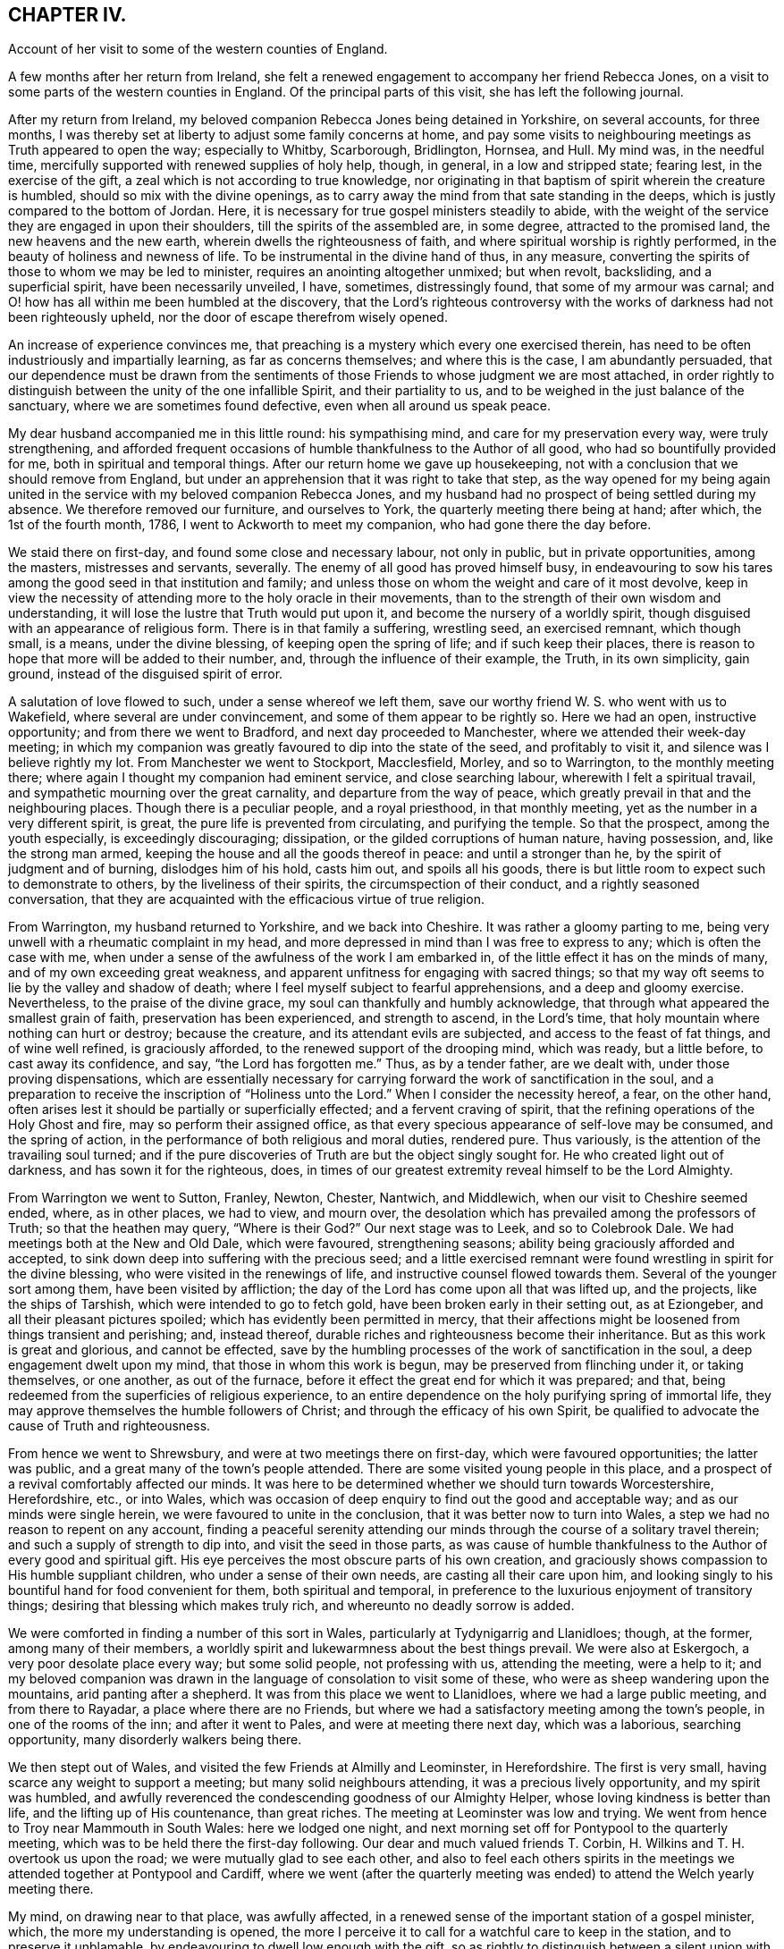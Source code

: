 == CHAPTER IV.

Account of her visit to some of the western counties of England.

A few months after her return from Ireland,
she felt a renewed engagement to accompany her friend Rebecca Jones,
on a visit to some parts of the western counties in England.
Of the principal parts of this visit, she has left the following journal.

After my return from Ireland,
my beloved companion Rebecca Jones being detained in Yorkshire, on several accounts,
for three months, I was thereby set at liberty to adjust some family concerns at home,
and pay some visits to neighbouring meetings as Truth appeared to open the way;
especially to Whitby, Scarborough, Bridlington, Hornsea, and Hull.
My mind was, in the needful time,
mercifully supported with renewed supplies of holy help, though, in general,
in a low and stripped state; fearing lest, in the exercise of the gift,
a zeal which is not according to true knowledge,
nor originating in that baptism of spirit wherein the creature is humbled,
should so mix with the divine openings,
as to carry away the mind from that sate standing in the deeps,
which is justly compared to the bottom of Jordan.
Here, it is necessary for true gospel ministers steadily to abide,
with the weight of the service they are engaged in upon their shoulders,
till the spirits of the assembled are, in some degree, attracted to the promised land,
the new heavens and the new earth, wherein dwells the righteousness of faith,
and where spiritual worship is rightly performed,
in the beauty of holiness and newness of life.
To be instrumental in the divine hand of thus, in any measure,
converting the spirits of those to whom we may be led to minister,
requires an anointing altogether unmixed; but when revolt, backsliding,
and a superficial spirit, have been necessarily unveiled, I have, sometimes,
distressingly found, that some of my armour was carnal;
and O! how has all within me been humbled at the discovery,
that the Lord's righteous controversy with the works of
darkness had not been righteously upheld,
nor the door of escape therefrom wisely opened.

An increase of experience convinces me,
that preaching is a mystery which every one exercised therein,
has need to be often industriously and impartially learning,
as far as concerns themselves; and where this is the case, I am abundantly persuaded,
that our dependence must be drawn from the sentiments
of those Friends to whose judgment we are most attached,
in order rightly to distinguish between the unity of the one infallible Spirit,
and their partiality to us, and to be weighed in the just balance of the sanctuary,
where we are sometimes found defective, even when all around us speak peace.

My dear husband accompanied me in this little round: his sympathising mind,
and care for my preservation every way, were truly strengthening,
and afforded frequent occasions of humble thankfulness to the Author of all good,
who had so bountifully provided for me, both in spiritual and temporal things.
After our return home we gave up housekeeping,
not with a conclusion that we should remove from England,
but under an apprehension that it was right to take that step,
as the way opened for my being again united in the
service with my beloved companion Rebecca Jones,
and my husband had no prospect of being settled during my absence.
We therefore removed our furniture, and ourselves to York,
the quarterly meeting there being at hand; after which, the 1st of the fourth month,
1786, I went to Ackworth to meet my companion, who had gone there the day before.

We staid there on first-day, and found some close and necessary labour,
not only in public, but in private opportunities, among the masters,
mistresses and servants, severally.
The enemy of all good has proved himself busy,
in endeavouring to sow his tares among the good seed in that institution and family;
and unless those on whom the weight and care of it most devolve,
keep in view the necessity of attending more to the holy oracle in their movements,
than to the strength of their own wisdom and understanding,
it will lose the lustre that Truth would put upon it,
and become the nursery of a worldly spirit,
though disguised with an appearance of religious form.
There is in that family a suffering, wrestling seed, an exercised remnant,
which though small, is a means, under the divine blessing,
of keeping open the spring of life; and if such keep their places,
there is reason to hope that more will be added to their number, and,
through the influence of their example, the Truth, in its own simplicity, gain ground,
instead of the disguised spirit of error.

A salutation of love flowed to such, under a sense whereof we left them,
save our worthy friend W. S. who went with us to Wakefield,
where several are under convincement, and some of them appear to be rightly so.
Here we had an open, instructive opportunity; and from there we went to Bradford,
and next day proceeded to Manchester, where we attended their week-day meeting;
in which my companion was greatly favoured to dip into the state of the seed,
and profitably to visit it, and silence was I believe rightly my lot.
From Manchester we went to Stockport, Macclesfield, Morley, and so to Warrington,
to the monthly meeting there; where again I thought my companion had eminent service,
and close searching labour, wherewith I felt a spiritual travail,
and sympathetic mourning over the great carnality, and departure from the way of peace,
which greatly prevail in that and the neighbouring places.
Though there is a peculiar people, and a royal priesthood, in that monthly meeting,
yet as the number in a very different spirit, is great,
the pure life is prevented from circulating, and purifying the temple.
So that the prospect, among the youth especially, is exceedingly discouraging;
dissipation, or the gilded corruptions of human nature, having possession, and,
like the strong man armed, keeping the house and all the goods thereof in peace:
and until a stronger than he, by the spirit of judgment and of burning,
dislodges him of his hold, casts him out, and spoils all his goods,
there is but little room to expect such to demonstrate to others,
by the liveliness of their spirits, the circumspection of their conduct,
and a rightly seasoned conversation,
that they are acquainted with the efficacious virtue of true religion.

From Warrington, my husband returned to Yorkshire, and we back into Cheshire.
It was rather a gloomy parting to me,
being very unwell with a rheumatic complaint in my head,
and more depressed in mind than I was free to express to any;
which is often the case with me,
when under a sense of the awfulness of the work I am embarked in,
of the little effect it has on the minds of many, and of my own exceeding great weakness,
and apparent unfitness for engaging with sacred things;
so that my way oft seems to lie by the valley and shadow of death;
where I feel myself subject to fearful apprehensions, and a deep and gloomy exercise.
Nevertheless, to the praise of the divine grace,
my soul can thankfully and humbly acknowledge,
that through what appeared the smallest grain of faith,
preservation has been experienced, and strength to ascend, in the Lord's time,
that holy mountain where nothing can hurt or destroy; because the creature,
and its attendant evils are subjected, and access to the feast of fat things,
and of wine well refined, is graciously afforded,
to the renewed support of the drooping mind, which was ready, but a little before,
to cast away its confidence, and say, "`the Lord has forgotten me.`"
Thus, as by a tender father, are we dealt with, under those proving dispensations,
which are essentially necessary for carrying
forward the work of sanctification in the soul,
and a preparation to receive the inscription of "`Holiness unto the Lord.`"
When I consider the necessity hereof, a fear, on the other hand,
often arises lest it should be partially or superficially effected;
and a fervent craving of spirit, that the refining operations of the Holy Ghost and fire,
may so perform their assigned office,
as that every specious appearance of self-love may be consumed, and the spring of action,
in the performance of both religious and moral duties, rendered pure.
Thus variously, is the attention of the travailing soul turned;
and if the pure discoveries of Truth are but the object singly sought for.
He who created light out of darkness, and has sown it for the righteous, does,
in times of our greatest extremity reveal himself to be the Lord Almighty.

From Warrington we went to Sutton, Franley, Newton, Chester, Nantwich, and Middlewich,
when our visit to Cheshire seemed ended, where, as in other places, we had to view,
and mourn over, the desolation which has prevailed among the professors of Truth;
so that the heathen may query, "`Where is their God?`"
Our next stage was to Leek, and so to Colebrook Dale.
We had meetings both at the New and Old Dale, which were favoured, strengthening seasons;
ability being graciously afforded and accepted,
to sink down deep into suffering with the precious seed;
and a little exercised remnant were found wrestling in spirit for the divine blessing,
who were visited in the renewings of life, and instructive counsel flowed towards them.
Several of the younger sort among them, have been visited by affliction;
the day of the Lord has come upon all that was lifted up, and the projects,
like the ships of Tarshish, which were intended to go to fetch gold,
have been broken early in their setting out, as at Eziongeber,
and all their pleasant pictures spoiled; which has evidently been permitted in mercy,
that their affections might be loosened from things transient and perishing; and,
instead thereof, durable riches and righteousness become their inheritance.
But as this work is great and glorious, and cannot be effected,
save by the humbling processes of the work of sanctification in the soul,
a deep engagement dwelt upon my mind, that those in whom this work is begun,
may be preserved from flinching under it, or taking themselves, or one another,
as out of the furnace, before it effect the great end for which it was prepared;
and that, being redeemed from the superficies of religious experience,
to an entire dependence on the holy purifying spring of immortal life,
they may approve themselves the humble followers of Christ;
and through the efficacy of his own Spirit,
be qualified to advocate the cause of Truth and righteousness.

From hence we went to Shrewsbury, and were at two meetings there on first-day,
which were favoured opportunities; the latter was public,
and a great many of the town's people attended.
There are some visited young people in this place,
and a prospect of a revival comfortably affected our minds.
It was here to be determined whether we should turn towards Worcestershire,
Herefordshire, etc., or into Wales,
which was occasion of deep enquiry to find out the good and acceptable way;
and as our minds were single herein, we were favoured to unite in the conclusion,
that it was better now to turn into Wales,
a step we had no reason to repent on any account,
finding a peaceful serenity attending our minds
through the course of a solitary travel therein;
and such a supply of strength to dip into, and visit the seed in those parts,
as was cause of humble thankfulness to the Author of every good and spiritual gift.
His eye perceives the most obscure parts of his own creation,
and graciously shows compassion to His humble suppliant children,
who under a sense of their own needs, are casting all their care upon him,
and looking singly to his bountiful hand for food convenient for them,
both spiritual and temporal,
in preference to the luxurious enjoyment of transitory things;
desiring that blessing which makes truly rich, and whereunto no deadly sorrow is added.

We were comforted in finding a number of this sort in Wales,
particularly at Tydynigarrig and Llanidloes; though, at the former,
among many of their members,
a worldly spirit and lukewarmness about the best things prevail.
We were also at Eskergoch, a very poor desolate place every way; but some solid people,
not professing with us, attending the meeting, were a help to it;
and my beloved companion was drawn in the language of consolation to visit some of these,
who were as sheep wandering upon the mountains, arid panting after a shepherd.
It was from this place we went to Llanidloes, where we had a large public meeting,
and from there to Rayadar, a place where there are no Friends,
but where we had a satisfactory meeting among the town's people,
in one of the rooms of the inn; and after it went to Pales,
and were at meeting there next day, which was a laborious, searching opportunity,
many disorderly walkers being there.

We then stept out of Wales, and visited the few Friends at Almilly and Leominster,
in Herefordshire.
The first is very small, having scarce any weight to support a meeting;
but many solid neighbours attending, it was a precious lively opportunity,
and my spirit was humbled,
and awfully reverenced the condescending goodness of our Almighty Helper,
whose loving kindness is better than life, and the lifting up of His countenance,
than great riches.
The meeting at Leominster was low and trying.
We went from hence to Troy near Mammouth in South Wales: here we lodged one night,
and next morning set off for Pontypool to the quarterly meeting,
which was to be held there the first-day following.
Our dear and much valued friends T. Corbin,
H+++.+++ Wilkins and T. H. overtook us upon the road; we were mutually glad to see each other,
and also to feel each others spirits in the meetings we
attended together at Pontypool and Cardiff,
where we went (after the quarterly meeting was
ended) to attend the Welch yearly meeting there.

My mind, on drawing near to that place, was awfully affected,
in a renewed sense of the important station of a gospel minister, which,
the more my understanding is opened,
the more I perceive it to call for a watchful care to keep in the station,
and to preserve it unblamable, by endeavouring to dwell low enough with the gift,
so as rightly to distinguish between a silent union with the seed in meetings,
(wherein we sometimes sympathise with the concerns of
others,) and our own public service for the cause.
And I was thankful in feeling my spirit humbly contrited,
under a sense of my own weakness,
and the commemoration of infinite kindness in times past;
and I secretly supplicated that the approaching solemnity
might be graciously owned with the virtue of divine life,
immediately imparted from the great Minister of ministers; whereby I felt,
in a good degree, strengthened for my own measure of exercise,
which proved altogether in silence.

But this was not the case with some ethers;
with a few of whom a sense of near unity attended my spirit,
both in a secret travail of spirit, and in the exercise of their gifts;
never that I remember, being so sensible of the purity of that life which,
and which only, quickens services in the church,
and qualifies the centred mind) to judge righteously
concerning public offerings in meetings.
Whatever has a tendency to close up the spring of this life,
by casting rubbish thereinto, instead of industriously removing it, such as the shallow,
superficial judgment of the natural mind, its old experiences and wisdom,
which are held out of the life, can never availingly invite the wrestling soul,
that is panting after the pure milk of the divine word,
to the fountain of spiritual consolation,
or refresh the Christian pilgrim in his journey heaven-wards.
O the purity of that life which is hid with Christ in God!
It cannot be supported but by the flesh and blood,
the virtue or divine nature of the Son;
nor can it unite with that which is not congenial to itself.

There is a ministry which, like the whirlwind, the earthquake, and the fire,
makes apparent effects upon nature, shakes it, throws it into confusion,
and kindles it with untempered zeal;
but proves very deficient in settling it upon the sure foundation;
or introducing it into that rest which is prepared for the people of God,
who cease from all their own works;
or teaching it to distinguish between the voice of the Shepherd,
and the voice of the stranger.
Hence, many, otherwise well disposed minds, have got bewildered,
their attention diverted from the one great object,
and fixed upon sacrifices of their own; which, in time,
are so depended upon for righteousness,
that the hunger which was once begotten decreases,
and the state of the church of Laodicea becomes theirs; growing rich and full,
increasing with goods and in need of nothing;
when alas! though specious their appearance, their situation is most wretched, and,
in the light of Truth, they are discovered to stand in need of every thing.
Under these considerations,
my mind is often instructed in the necessity of
confiding only in the Spring of life itself,
and approving nothing as religious, but what comes from it, or is under its preparing,
sanctifying power.
For this end, it is necessary to be very watchful over the activity of self,
that the spirits may be tried, and my faith proved,
whether it is grounded and established upon the right foundation,
or is of that sort that wavers and floats upon any imaginary presentation,
whereby I may be rendered of those who are not to
expect anything at the hand of God.--James 1:6-7.

There are so many ways for the mind, when it is off its guard,
to be ensnared either into sensible darkness, or a righteousness of its own,
which is worst of all, that, when clothed with a sense of my infirmity and weakness,
I mourn in spirit; and am thankful when, in a grain of unadulterated faith, I can say,
"`if you will, you can make me clean,`" and breathe for the blessing of preservation.
From a fear of being instrumental in settling down young people especially,
in the form of godliness without the power;
and urging them to an appearance which might create self-complacence,
and reconcile them to an apprehension that they are further
advanced in the work of religion than is really the case;
I have often forborne to drop such advice upon the subject of dress,
among those who were inconsistent in their appearance, as, sometimes,
I felt the testimony of Truth to dictate;
a departure from true simplicity herein being generally obvious.
At large meetings particularly, where Friends from distant parts are collected,
there is a considerable appearance of inconsistency in clothing and demeanour, which,
with many other things, indicate a love of the world, and a fellowship with its spirit;
but though a regulation herein is only a small part of the fruit of the good tree,
yet it is as assuredly a part, as the more striking constituents of a Christian.

"`Whatsoever is not of faith is sin,`" is a comprehensive truth,
which neither approves an inconsistent, nor a plausible, appearance and conduct,
merely as such;
but wholly condemns every part of our lives which is
not governed by the redeeming Spirit of Truth,
wherein our faith should stand: so that, to attain this state,
to live under the righteous control of divine monition,
is I apprehend to be a follower of Christ,
under whose spiritual baptism the precious is separated from the vile, and by whose fan,
the chaff, to which the vanities of this life may be compared, will flee,
and leave the wheat, for divine protection, in the heavenly garner.

Feeling my mind drawn to a little solid conversation with a young woman,
to whom I had felt near unity,
and whom I believed to be under the preparing hand for service, but diffident in spirit,
and a suitable opportunity offering, I accepted it;
wherein I dropped a little matter by way of encouragement to her,
in her silent steppings and hidden exercises; taking occasion to observe,
that as she had hitherto been preserved, in a good measure,
independent of human consolations, so I wished her to continue,
believing that the arm of Omnipotence was most
eminently revealed to us in this state of singleness,
under such spiritual provings and conflicts as
are essentially necessary for sanctification.
It was a time of mutual comfort, and I was thankful that I gave up to it.

At Cardiff we met again our beloved brother George Dillwyn,
which both he and we rejoiced at.
He was much favoured in several of the meetings, especially the public ones,
which were large; but my dear companion had not much openness for public labour,
till the last opportunity with Friends select;
when she was strengthened to visit the members of our Society in a memorable manner;
which with some, will I trust, be as a nail fastened in a sure place.
In our way from Cardiff to Bristol, to which we were bound,
we stopped at Newport to breakfast,
where my companion and George Dillwyn felt an inclination to have a public meeting,
which was readily complied with, and held in a room in the inn; many came to it,
and it was a favoured opportunity.
We then proceeded on our journey, crossed what is called the new passage,
and reached Bristol late that night.

We met with a hospitable reception from Lydia Hawksworth, with whom we sojourned,
and next day I went with my companion and Lydia to see our beloved, honoured friend,
Catherine Phillips, then at J. Hipsley's at Congersbury.
She was in a languid state of health,
which in some degree occasioned a depression of spirits, but her best life was strong,
though hid from herself with Christ in God.
She has been a faithful, laborious servant in the church,
especially under the exercise of her gift, which was eminent for its purity,
its copiousness, and clearness; distinguishing the good and evil trees,
by representing their fruits in their true light.
Her ministry had a tendency to raise into dominion the pure life,
and in supplication she has been often wonderfully favoured with near access,
and enabled to cast down every crown, and to ascribe worship and praise,
salvation and strength, to the Lord God and the Lamb.
Since my mind has been graciously visited with a sense of Truth,
such has been my sentiment concerning this great and good woman: but about two years ago,
to my humble admiration in a season of great proving of spirit,
it was so renewed and sealed to me, the inward attraction so strong,
and the evidence that she was a faithful follower of the Lamb, so undoubted;
(a language sweetly flowing through my mind,
"`I have chosen her and she is mine`") that I not only rejoiced, and was strengthened,
but saw the abundant superiority of the unfoldings of Truth,
to all the prepossession we can receive from the experience of others;
my lack of an outward acquaintance with her being thus amply supplied
by the gracious condescension of the Head of the church,
who wisely and mysteriously unites together the large and small members of His body,
and by such connections,
makes them more useful to each other than they know or can of themselves conceive.
Where this union and sense is thus received,
I am of the belief that nothing but a departure from the divine life,
wherein Christian fellowship stands,
can ever alter our inward feelings towards the Lord's anointed.

Though I am often dismayed at the sight of things within and without,
and since the time alluded to, have been ready to say in mine haste,
"`all men are liars;`" yet it was matter of renewed consolation and abasement of mind,
that on being in company with our beloved friend, Catherine Phillips,
my feelings respecting her were revived, with sweetness and rejoicing.
But these were mixed with an inexpressible sympathy,
and sense of the buffetings and floods of the dragon, yes,
and of his temptations as in the wilderness; where though she hungered,
yet with unconquered fortitude, nobly resisted every importunity,
to command these stones to be made bread.
Having suffered with her Lord and Master, and been preserved through many temptations,
my secret belief was that life will again arise abundantly in her, and her garments,
even in this state of mutability, be washed and made white in the blood of the suffering,
yet victorious Lamb.
And oh! how did all that was within me bow under this persuasion,
and under a sense that the disciples of Jesus have,
in proportion to their strength and gifts, a measure of affliction to fill for their own,
and the body's sake, which is His church.
Here my reflections on myself were exceedingly awful.
I considered that I was just entering the field, unskilled in war,
with the armour but newly put on,
and exceedingly uncertain whether I shall not fall a prey to mine enemy.
But O Lord! teach, I pray you, mine hands to war, and my fingers to fight,
even the good fight of faith, in the sufficiency of your power,
and against every intrusion of my own; that you in all things may be glorified,
and if I perish, it may be at your footstool!

The yearly meeting at Bristol came on, and lasted three days.
It afforded many opportunities for suffering,
and deep exercise to those who travailed in spirit for the arisings of life, which,
nevertheless, for a short season, in several of them, sensibly circulated;
but it seems as if, for lack of vessels rightly prepared,
the current was often turned backward, and retired again into obscurity,
where a baptized number endeavoured patiently to dwell;
among whom was my beloved companion,
who found but little liberty to relieve her burdened mind.
The first-day after the yearly meeting we were at Claverham meeting,
which was a favoured instructive opportunity,
and returned to Bristol to their evening meeting; at the conclusion of which,
my companion had to revive the message sent to Hezekiah, and,
with evident strength and clearness, to apply it to some there.
A young man who was then in the vigour of life, was soon seized with an epidemic fever,
and in a few weeks removed from this stage of mortality;
and several others who took the disorder, narrowly escaped with their lives;
to whom the previous admonition, to set their houses in order, was likewise seasonable.

Next day we went to Sudbury, to the quarterly meeting for Gloucester and Wilts.
Here we found a great lack of true zeal, and love to the cause of Truth,
wherein living members are united in harmonious labour,
and cemented together in the covenant of life;
which preserves from a disposition that would look only to selfish things,
and enlarges the heart in an upright care for the prosperity of others.
From Sudbury we took meetings at Bath, Wesbury, Lavington, Devizes, Marlborough,
and Uxbridge, in our way to London,
being favoured to get safely there the 31st of the fifth month,
which afforded us a few days to rest, before the yearly meeting began.

This meeting opened, to those whose spiritual faculties were have in the Truth,
a field of exercising labour; wherein a steady,
watchful care was necessary for all to keep to their own stations and vocations,
with an attentive eye to the great Master;
as a busy indiscreet interference of his servants,
ever interrupts the beautiful order and prosperity of His work.
The select meetings were to me, as they generally are at our yearly meetings,
(though not all alike attended with life) seasons of deep instruction,
which I was made humblingly sensible could not be the case,
by any capacity of my own to render them so, but by being admitted, however undeservedly,
for a short time, by the Master of assemblies, into the heavenly treasury,
where the saints' provision, the armour of righteousness,
and the just balance of the sanctuary, are all to be found; and where,
as we deeply and quietly abide, we are furnished with an unerring perception of what,
among the many offerings in the visible church, proceeds from the divine repository,
and what does not; so that individuals thus gathered, though in an obscure exercise,
may say with the apostle, and which I heard revived in one of these meetings,
"`in every thing I am instructed.`"

As in the opening of spiritual things,
and being favoured in some degree with a sense of Truth,
respecting the subjects of deliberation which come before these meetings,
the natural disposition sometimes prompts us to
make public remarks consonant with our feelings;
I have, thus far, found it necessary to set a double watch upon this side,
lest I should step forward unbidden to put a hand to the ark,
(the real state of which Uzza saw as well as I) and so, like him, unavailingly labour,
and introduce death upon myself; proving unworthy of an admittance into the treasury,
and of being entrusted with divine secrets.
These are not to be revealed but in the divine will,
and under the sensible direction of the High Priest of our profession;
that the bread which we minister, being given us by Him, may also be blessed, and that,
however apparently coarse and insufficient,
its efficacy and extensive usefulness may abound to those who are fed,
and redound to His praise whose will is our sanctification.

As an attentive care on this hand is necessary,
I likewise perceived a danger on the other, when,
in the simplicity and nakedness of truth,
and consequently unadorned with anything goodly in my own eyes,
a right season has been discovered to express a few words,
and through unprofitable diffidence, and undervaluing the smallness of the appearance,
I have put by these little openings to duty.
This was more than once the case, during the sittings of the select meetings this year,
and which contributed to my own increasing weakness.
So that, while we are desirous to keep our own hearts,
and be preserved from prodigality in imparting our religious feelings,
we ought also to stand resigned to the secret intimations of Truth,
in order to approve ourselves good stewards of the manifold grace of God;
advancing from one degree of favour, acceptance, and communion with him, to another,
and thus become established before him as children without rebuke.

The meetings for discipline of women Friends became exceedingly weighty to me,
as the Friend who was clerk last year declined the office,
and my name was mentioned by several for that service.
I sought to object, under an awful sense of the weightiness of that station,
especially in so large and newly established a meeting,
and with the feebleness of my qualifications for it;
but I soon left all resistance chained down in me, and a secret,
fervent breathing begotten for that holy assistance,
which I knew to be superior to every effort of my own without it.
For though a degree of exertion is necessary,
and the natural faculties of the mind called upon to service,
yet I saw they are no longer instrumental in helping
forward the cause of Truth and righteousness,
than while they are actuated by divine love and life, and abide in the faith,
without the government of which, they are no better than sounding brass,
and a tinkling cymbal.

Under this humbling persuasion I took my seat, having E. T. and S. D. to assist;
and the business of the meeting opened, which proved, in the several succeeding sittings,
a profitable service, introducing women Friends, more generally than heretofore,
into an exercise on their own, their families, and the church's account;
for lack of which, great declension from the virtue of true religion,
and the simplicity it leads into, has long lamentably spread among us as a people.
And since, in the turnings and overturnings of the great Controller of events,
a women's yearly meeting is established,
and for these last two years has been regularly opened
in correspondence with the several quarterly meetings,
in order more deeply to enter into the state of society, as it is seen in the Truth,
a necessity was evidently discovered from meeting to meeting,
for Friends to increase their acquaintance with the light, which only makes manifest,
and without which our judgment is exceedingly imperfect; and when this is obtained,
not only to work in it, but to work wisely in it,
endeavouring to suppress a disposition which is not
purely intent upon reaching the witness in each other,
even when under the necessity of humblingly displaying that Christian virtue,
of rendering good for evil, and of being willing to endure all things.

Christian condescension is one of the great
wheels whereby the cause of Truth is advanced,
among rightly exercised members, in meetings for discipline.
When a burden rests on the mind of any, which in simplicity is removed,
it adds greatly to its value, and recommends it to those to whom it is offered,
when submitted in the spirit of true meekness,
and no inclination discovered to urge that out of the Truth,
which at first was delivered with the savour of it;
even though it may seem to undergo persecution,
by that wisdom in others which is from beneath, and is carnal;
for a blessing belongs to those who rightly endure persecution, and being reviled,
revile not again.

To discriminate between our own spirits, and a right zeal when contending for the faith,
requires great singleness of heart, and openness to self-conviction,
which I have sorrowfully observed too few arrive at, or dwell in;
and hence we are deprived of an increase in the increase of God,
the fruit-bearing branches not being so effectually purged,
as to enable them to bring forth more good fruit.
O the beauty of the living branches, when they abide in the vine,
draw their sap from the root,
and retain only a holy emulation with each other! a preserving
canopy would such form in meetings for discipline,
as well as worship, and many who are light in their spirits,
resembling the fowls of the air, would be induced to lodge under it.
No boasting, no self-seeking,
no spirit that would rend or tear the tender feelings of any feeble traveller,
could here have any place; because being branches which bring not forth good fruit,
they are cut off and cast into the fire.

But as, in the present mixed state of things, and especially in these meetings,
where Friends are untrained to the public exercise of their gifts,
and unaccustomed to sit under a diversity of sentiments,
occasions cannot fail of being furnished for the trial of Christian virtues,
I was renewedly convinced of the necessity which those who act
in the station of clerks have to be clear in their views,
by dwelling near enough to the spirit of the gospel,
so as to receive qualifications therefrom, in pure wisdom,
to strengthen or make way for that lowly plant which is righteous,
and boasts not itself in the garden of the Lord;
but to which the promise and blessing belong,
"`for all the trees of the field shall know, that I, the Lord,
have brought down the high tree, and exalted the low tree, have dried up the green tree,
and caused the dry tree to flourish;`" yes,
the valleys are exalted and the mountains reduced, when the seed of immortal life reigns,
and sways its pure sceptre in the assemblies of the people of God.

The attention of my mind was, therefore, secretly attracted to the Father of lights,
by whose powerful discoveries I saw myself;
and notwithstanding the business of the meeting almost constantly employed me,
yet I was favoured to feel a frequent abstractedness, and ample opportunities,
under a prevailing sense of my own weakness,
fervently to petition the Lord to be with my spirit,
to keep me patient in my present employ, meek in my demeanour,
and truly a servant to His cause and people.
And I may with thankfulness acknowledge, to the praise of His grace,
which is sufficient for all the needs of His children, that,
however deficient in many respects for the station,
I comfortably felt divine strength and wisdom underneath;
wherein the precious unity of the one spirit, not only with the present,
but several absent friends, comforted my often drooping mind.
Notwithstanding the foregoing observations, the meetings, in general,
were attended with living virtue,
and the humble travailers refreshed and instructed therewith.

After the yearly meeting was over, my husband and I staid a few days about London,
as did my beloved companion Rebecca Jones,
to whom I still felt bound in the service which she was engaged in;
and therefore set out again with her for the western counties,
the 17th of the sixth month.
We took the meetings of Staines, Basingstoke, Whitechurch, Andover, Salisbury, Rumsey,
and Ringwood, in our way to Fordingbridge,
where the quarterly meeting for Hampshire was held.

It was a time of some degree of favour and encouragement,
to a few honest-hearted Friends in that county;
some of whom are under a renewed visitation of divine mercy.
From hence we went to the quarterly meeting of Dorset, held at Pool;
in which my dear companion was enabled to discharge her
exercised mind of a load which she found there,
in a powerful manner; the state of that county being very low,
the living scarcely able to bear the dead.
We then proceeded to the meetings of Shaftsbury, Marnhull, Sherborne, and Yeovil,
where my dear husband left us, intending for Bristol, and from there to Ireland.
On this occasion,
I felt a secret breathing for the continuance of the Lord's protecting providence,
both with respect to the safety of the body,
and the preservation of our minds in His fear, and an increase in His favour.

From Yeovil we went to Puddimore, Longsutton, Ilminster, Chard, Bridport,
and so to Exeter, where we found, as in some of the foregoing places, a few innocent,
concerned Friends;
but the lack of that baptism which initiates into the church of Christ,
and builds up the members into a spiritual house, a holy temple in the Lord,
where He presides and ministers, was sensibly felt;
and yet the language of encouragement to press forward to this state,
appeared to us to be the language of Truth.
In general, the spirit of the world, though often disguised, so much prevails,
that before the right foundation can be discovered,
a specious pile of buildings needs pulling down;
and therefore for ministers rightly to visit meetings and individuals in this state,
requires soundness of judgment, strength in the pure faith,
patient perseverance and righteous zeal; all of which, when I see myself,
I feel the lack of.

The following passages are extracted from her letters;

9th of the seventh month 1786.--As I trust our alliance to each other in spirit,
is stronger than the ties of nature, it is not, we may conclude, inconsistent therewith,
to impart to each other without straitness,
in the circulation of mutual love and renewed sympathy;
for without this quickening experience,
all our communications must be lifeless and insipid.
How excellent is the life of Truth!
The lack of it in myself, and in others, is a daily burden to my mind;
and the burden bearers, in places where we come, being very few,
renders it still more heavy.--To say that the state of
the Society is low in these western parts,
is so general and so just a complaint,
that there is a danger of its being taken up without
feeling sufficiently the spirit of mourning.

13th of the seventh month 1786.--We endeavour quietly to get forward;
and by the continued sustaining evidence,
that the best strength is graciously near to assist in the needful time,
and the blessing which makes truly rich, sometimes revealed in the midst of our poverty,
we are preserved thus far,
in a degree of thankfulness to the great Supplier of all the necessities of His people;
though often attended with the spirit of mourning over
the scattered remnant of a once flourishing heritage.

Though in some places there is but little to visit,
yet not being a people wholly given up to reproach,
and the pure seed still groaning for deliverance, a little room is left to labour;
and here and there an exercised member dwells, with whom, whenever they were found,
our minds could not but dip into near sympathy; so that any little opening to service,
in such desolate places, ought not to be declined, but rather cherished in confidence,
that the good Husbandman will again plough and sow His plantation,
and bless the labour of those He puts forth.
I cannot say that this is an expectation which has abundantly attended my mind,
in our passing along; but, just as I write, a little hope is renewed,
that the vineyard will again prosper by a right and necessary extirpation of the briars,
the thorns, and noxious weeds; and, by a holy cultivation,
be prepared for the true plants, wherever scattered,
being enclosed within divine protection, and rendered fruitful in holiness,
so as to be fitted to receive the heavenly Visitant,
and made able to endure the northern and the southern blasts.
O that this hope may not perish, but prove true in a future day,
when the earth is shaken of her rest!

We staid their first-day meeting at Exeter, and then went to Kingsbridge,
taking a little meeting at Newton Bushel in our way, and to Plymouth,
where we attended their monthly meeting; which is in so weak a state,
as to be far short of supporting the dignity of Christian discipline in its own spirit;
and this is lamentably the case in many other places.
It is only as the gathered churches become sensible of their deplorable situation,
look beyond their own natural abilities, to the well of life in themselves,
and get low enough to draw water thereout,
that a restoration of the power will be witnessed, which is Jesus in the midst of them.
We also attended their meetings the first-day following, which were deeply exercising;
but our gracious Helper was near, strengthening to an honest labour;
wherein the right way to the kingdom,
was proved to be widely different from that wherein many are walking;
and under this help, a degree of holy solemnity was felt.

In addition to the preceding journal, which appears to be left short of the visit,
the following extracts have been made from her letters; which,
though not containing a regular, continued account,
may afford further information and instruction.

The present journey with my beloved friend has been a fresh
trial of the uprightness of my desire after dedication;
for after returning from Ireland, I earnestly sought quietude and obscurity,
to settle down among my valuable connections and enjoy their society,
or the benefits of solitude;
but the reward of peace was not the attendant of these prospects;
nor did the cloud appear to rest upon my tabernacle; the words,
"`Time is short,`" were deeply inscribed upon my heart,
so that one thing or other bid me take a few more steps
in the tribulated path of gospel obedience.

I have felt myself these few days back, as near the end of my present commission,
my faith, patience, and every Christian virtue, as to the point of land before us;
and being so far from home, aggravates the prospect,
and gives me very much the feeling of a pelican in the wilderness,
out of the reach of almost any other help,
save that holy Arm which leads about and instructs,
in what appears to us the most deserted situation,
and moreover has promised to keep as the apple of the eye.

Could I believe myself to be one thus provided for,
and to whom the arm of power will continue to be extended,
some of my secret cogitations would be less painful and gloomy,
and with greater pleasantness, I could advance, though in a tribulated way.
From Plymouth we came into Cornwall, taking Germains, Looe, Liskard, Austel,
and Mevagessey meetings, in our way to Falmouth, where, and in its neighbourhood,
we have met with some valuable Friends.
In these western counties through which we have come, namely, Hampshire, Dorsetshire,
Somersetshire, and Devonshire, the Society,
as to the circulation of that life which we profess to be seeking the influence of,
is indeed lamentably low.
A worldly spirit and a state that is neither hot nor cold, greatly prevails;
so that the few living members (for there is here and there
one) are scarcely able to lift the standard of Truth,
or revive the remembrance of the law.
But in this county Cornwall, things are better; a right zeal having sprung up in many,
to search into the real state of the church, and what is more,
a care first to search themselves;
an exercise greatly lacking among active members in many places.
Catherine Phillipps' labours in these parts have been, we think, eminently blessed;
and the good effects of such a faithful discharge of duty,
and bearing a steady uniform testimony to the Truth, and against error, would,
there is no doubt, oftener be found, if that was oftener tried.
We get but slowly forward since we came into this county;
for though I have mentioned some good in it, yet we find it close exercising work,
to get clearly down to the good thing alluded to;
and have staid longer in places hereabouts, than any where before.

Yesterday was trying to my almost worn out mind;
my companion got a little relieved in the morning,
but I saw no way for myself all the day, though under a great weight; but so it is,
we need patience and subjection in such times,
lest we move before the waters have risen to their appointed height.

We have been favoured to get along without accidents,
and have to acknowledge that many ways, we are helped beyond our frequent expectation;
finding, as we suppose others do, discouragements on the right hand, and on the left;
which, if allowed to prevail,
would soon destroy that little grain of efficacious faith which removes mountains,
and without which, however we may labour and waste our strength,
such mountains of difficulty and unfruitfulness, as the Christian traveller meets with,
can never be removed.
How necessary is it then to fight the good fight of faith: that so,
when pure life is circulating, instead of knowing it not,
we may be strengthened to lay hold of it,
and to experience the inner man so renewed in us, as to actuate every service.
Here we see our own insufficiency,
and how unavailing it is to depend upon our strength and judgment,
in things belonging to ourselves or others.

I have been at meeting this morning at Collumpton,
a small gathering of lukewarm professors, in the general;
but a few solid young people afforded a comfortable prospect for the future.
Silence was my lot here; but my spirit was deeply humbled,
in feeling the baptizing virtue of truth near to purify my vessel,
which I esteem more than the fairest qualifications for public service;
and am more and more led secretly to supplicate the increase of this solid experience,
and ability to endure with Christian firmness and
patience those dispensations by which it is obtained.
Nevertheless, I am often deeply tried in religious meetings,
with such exceedingly great strippedness of good,
and intrusion of thoughts which I by no means approve there, that I mourn under it;
and when anything opens, which appears like a discovery of Truth,
to give it to others when I am ready to perish with hunger myself,
is almost irreconcilable; especially when after giving up to it,
I find myself as poor when a meeting breaks up, as when it began.
I can hardly describe what I secretly suffer from meeting to meeting on this account;
so that when I am favoured with a sensible evidence,
of the sanctifying power of the Minister of
ministers yet dwelling in mine earthen vessel,
abundantly does my soul acknowledge, that the excellency of the power is not of us,
but of Him, and that He has a right to reveal it when and how he pleases.

She attended the circular meeting at Gloucester, in the ninth month;
from which she returned pretty directly into Yorkshire,
and was at the quarterly meeting for that county.
In the forepart of the tenth month,
she proceeded with George Dillwyn and others to the county of Durham,
and attended the quarterly meeting there.
Of these services no remarks can be added,
as there does not appear anything material of her own preserved on these occasions.
The following extracts from other letters are also instructive and interesting:

Fourth month, 1786.--We have often conversed about Friends in Ireland,
and felt the glow of true love therein; which, though not much expressed to themselves,
is yet a living spark in all our breasts, which many waters cannot quench;
nor will long separation be able to erase those
epistles which are written by the finger thereof,
and in which there is a liberty sometimes allowed for the spirit to meditate,
with a degree of strengthening consolation, especially when,
by the clearness of the characters, we find one another as fellow-pilgrims,
travelling after the resurrection of pure life,
and making steady advances towards that city which has foundations.
Upon this object I sometimes fix my eye, with renewed resolutions, through holy help,
to press forward through the difficulties of the present scene,
and to count all things but as dross and dung that I may win Christ, and be found in him;
not having on my own righteousness, but the righteousness of faith in Christ,
that thereby I may attain the resurrection of His power,
the fellowship of His sufferings, and be made conformable to His death.
The spirit is willing thus to endure, but the flesh and its inherent propensity to ease,
creates a warfare, wherein I sometimes fear,
the natural and best life will entirely fall.

Fifth month,
1786.--We are sometimes like pilgrims whose faith and patience are at a low ebb I
and were it not for the gracious condescension of Him who regards even the sparrows,
and whose arm of everlasting strength is underneath in seasons of drooping and dismay,
we should be ready at times to faint;
but it is the renewings of holy help that become strength in
weakness to those that put their trust in if;
and is a present sufficiency when we are not able to provide for ourselves.
May you be fully grounded in this trust, that thereby,
in times of discouragement and sifting, your stability may endure,
and your experience increase in the knowledge that all things work together for good,
to those that truly love the appearances or manifestations of the divine will.
I believe you know that I dearly love you, and, I may add,
have felt sweet unity with your spirit;
and therefore hope ever freely to pour into your mind any
little hints which may in that love revive towards you.
And now, as you have put your hand to a good work, let me say, look not back;
and when the certainty of your being rightly anointed for it is withdrawn,
which is no uncommon trial,
look not then to the sentiments of others for support and encouragement;
but labour after true quietude and patience of soul, whereby you may,
with comfortable assurance, in the right time, have your head raised in hope,
and your growth in religious experience be less superficial,
than I fear is often the case even with those
who have been put forth by the heavenly Shepherd.
There is no consolation, no confidence, wisdom, or strength,
like that which proceeds from the deep and hidden spring, whereunto we must learn to dig,
if ever we are rightly grounded in the work of sanctification:
and as the divine will is our sanctification, if we obey it;
be not slack in surrendering yourself thereto.
I write not these things from an apprehension that you needs them more than others,
for my sentiments of you are very different;
but I wish you to set out independent of any instrumental help,
except that which is sent from the fountain of purity;
and to look to no example further than it is consistent with the holy Pattern.

Seventh month, 1786.--I remember it is said,
that even "`when the sons of God met together,
satan came also among them;`" so that if he did so again, it was no new thing;
and we are instructed by the angel how to deal even with him;
not to bring a railing accusation, but patiently, and with Christian fortitude,
to commit the great cause to that power which can protect it, and rebuke the adversary,
but not in our way, and in our time;
for it is in general most eminently displayed when the creature is reduced,
and nothing left:
in us that can boastingly exult even over satan
himself To behave ourselves wisely in the church,
humbly and watchfully to fear meddling with things too high for us,
things into which our minds are not renewedly baptized,
is a care which I wish we may ever preserve; for herein a godly jealousy over ourselves,
and our own spirits,
will help to centre us in that meekness for
which the paths of true judgment are appointed,
will give a right feeling of what is opposition to the Truth, and what is not,
and how to use the armour of light, which,
when rightly put on in meetings for discipline, unfolds the simplicity of Truth,
and discovers the pure,
disinterested foundation of those who are engaged to contend for the faith.
It is becoming the nobility of the cause of righteousness,
to see its warriors so unfeeling of personal opposition, as to return good for evil,
and patiently to endure all things, seeking an opportunity to bless,
by candidly opening each other's understandings, and then generously forgiving.
There is no doubt, but that, in our Society,
if the root and ground of Christian discipline in ourselves were attained to,
and abode with, meetings for the promulgation of it in the general,
would be more owned by their members being baptized by one spirit into one body,
and more crowned with that life which is peculiarly in reserve for those,
who have been faithful to the death of the cross in themselves.
I am often humblingly convinced, that whatever I do in the sacred offices of the church,
if it be the fruit of speculation, a lively imagination,
or only a desire to render myself useful, however suitable it may seem,
yet not proceeding from some little influence of the holy anointing,
which lets me see myself with others,
it is sure to leave a painful corroding sense upon my own mind,
which I am afraid I have sometimes charged others with being the cause of,
rather than myself Thus danger appears on every hand, except we are watchful and humble;
but "`the humble the Lord teaches of his ways,
and the meek he guides in the paths of judgment:`" "`your
gentleness (said David) has made me great.`"

Eighth month,
1786.--I see abundant occasion to watch the spring in
myself from which my rejoicings and depressions come.
Self is a subtle enemy,
insinuating itself into the company of the purest intentions and approved services,
claiming a share of their peace and of the spoil of the
most righteous victories over every enemy but itself.
A furnace, however, is wisely prepared for gold,
where this dross discovers itself by separation;
so that if we are zealous enough to get rid of it, we must frequently retire to the test,
submit to whatever degree of purification the great Refiner sees fit,
and cheerfully endure hardness under his gracious protecting power; for,
according to my experience,
I take this redemption of the pure life from all self-seekings,
to require the closest combat, and most intrepid perseverance of a Christian,
in order to gain access to that river which makes glad the city of God,
and to inherit the promises of the gospel in their own purity;
where the edge of many sorrows and trials is blunted,
when they have nothing to strike at but holy humility.
O it is a blessed experience which my soul fervently craves!
I sometimes think I gain a little ground towards it,
when a discovery of its animating glory, substantial feeding, and impregnable defence,
is made to my understanding; but,
on finding how little capacity I have to receive things genuinely divine,
the acknowledgment is readily made, that I know nothing as I ought to know,
which is only attained by an experimental growth and establishment therein;
and yet short of this I sometimes desire to find no rest.

Tenth month, 1786.--Experience teaches us,
that it is not always we are capable of even enjoying
that good and profitable communion which,
by virtue of the key of David,
is sometimes opened for our present refreshment and encouragement,
in our path of deep proving and frequent dismay; much less of so resting in it,
as always to be ready for the expression of those things which are not at our command.
I conclude you know that has been sometime in a low depressed situation of mind,
but her company had a savour in it, of which she herself was not sensible,
as is generally the case with those who are under the
most unmixed dispensations of purifying virtue.
That state wherein all sense of comeliness is taken away, and under which we are clothed,
as the prophet Daniel thought himself, with corruption,
is that which appears to me the most acceptable,
and no doubt is the best prepared to receive the language of, "`arise,
you that are greatly beloved of the Lord;`" the chastening of these having been seen,
and their many mournings heard, by the gracious ear of the Lord of Sabaoth.

How different would things be among us as a people,
if all those who wish to be considered as under the divine forming hand,
and who are ready to step into service, were but enough emptied,
and their beauty stained in their own eyes! many spacious
buildings on a sandy foundation would then be thrown down,
and there would be more exercise and care in searching for the immovable Rock of ages,
which really in many places seems grievously neglected.
My prospects are often mournful when I look at myself;
there weakness and inexperience in some necessary refinements are sorrowfully manifest;
and on taking a view of the state of the visible church,
we see many of its members so diseased that they cannot perform their allotted functions,
nor edify the body, though they retain their places there:
the redeemed sanctified church how small! and in what a wilderness state!
So that to look at ourselves, at the degenerate, or at the preserved, church,
ministers discouragement,
and shows us the necessity of turning our attention another way; inward,
instead of outward,
and there waiting for the renewings of that power by which the worlds were made,
and receiving supplies for spiritual needs at the first almighty Hand.

First month, 1787.--Your joint affectionate salutation came duly to my hands,
and with the sympathy expressed in it,
afforded me a little of that consolation which
the drooping mind sometimes longs to partake of,
when meditating on its own weakness and unworthiness of the
renewed proofs of friendly regard and Christian fellowship.
It is pleasant indeed for brethren to dwell together in unity;
and O that in order to retain this mark of discipleship,
our eye may be single! for this leads to a communion still more excellent and pure,
than that which we enjoy with each other in this mixed state of things,
even a communion with the light which discovers all things,
and is the life of those that believe in it.
Yes I do know your path, and that it is a tribulated one:
may you run your race therein with patience; for "`tribulation works patience,
patience experience, and experience hope, and hope makes not ashamed,
because the love of God, (and not of ourselves) is shed abroad in our hearts.`"
Here is a foundation which the gates of hell cannot prevail against, and which,
as we keep to it, will preserve us from being soon shaken in mind,
or troubled with those changeable things,
which in the course of our pilgrimage may befall us.
I hope you will continue to keep in your remembrance a poor little sister,
beset with many discouragements, and sifted with many fears and doubtings,
particularly respecting our future movements;
for I endeavour what I can to leave the things that are behind.

